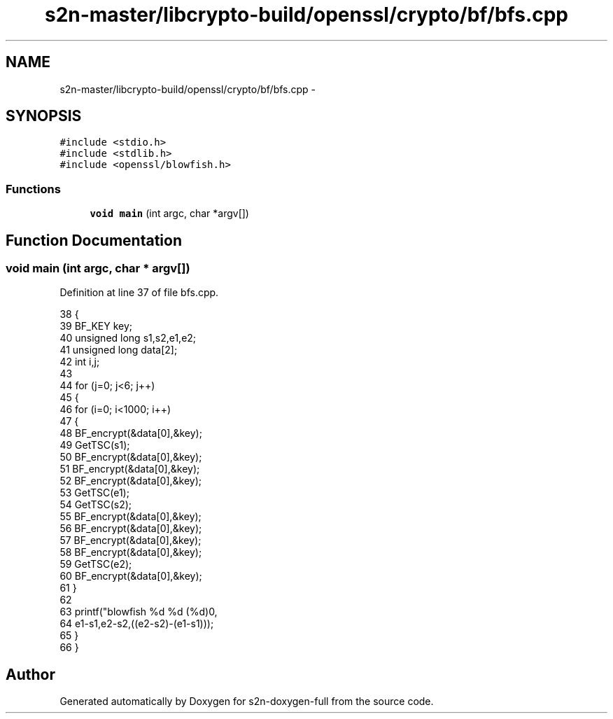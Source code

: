 .TH "s2n-master/libcrypto-build/openssl/crypto/bf/bfs.cpp" 3 "Fri Aug 19 2016" "s2n-doxygen-full" \" -*- nroff -*-
.ad l
.nh
.SH NAME
s2n-master/libcrypto-build/openssl/crypto/bf/bfs.cpp \- 
.SH SYNOPSIS
.br
.PP
\fC#include <stdio\&.h>\fP
.br
\fC#include <stdlib\&.h>\fP
.br
\fC#include <openssl/blowfish\&.h>\fP
.br

.SS "Functions"

.in +1c
.ti -1c
.RI "\fBvoid\fP \fBmain\fP (int argc, char *argv[])"
.br
.in -1c
.SH "Function Documentation"
.PP 
.SS "\fBvoid\fP main (int argc, char * argv[])"

.PP
Definition at line 37 of file bfs\&.cpp\&.
.PP
.nf
38     {
39     BF_KEY key;
40     unsigned long s1,s2,e1,e2;
41     unsigned long data[2];
42     int i,j;
43 
44     for (j=0; j<6; j++)
45         {
46         for (i=0; i<1000; i++) 
47             {
48             BF_encrypt(&data[0],&key);
49             GetTSC(s1);
50             BF_encrypt(&data[0],&key);
51             BF_encrypt(&data[0],&key);
52             BF_encrypt(&data[0],&key);
53             GetTSC(e1);
54             GetTSC(s2);
55             BF_encrypt(&data[0],&key);
56             BF_encrypt(&data[0],&key);
57             BF_encrypt(&data[0],&key);
58             BF_encrypt(&data[0],&key);
59             GetTSC(e2);
60             BF_encrypt(&data[0],&key);
61             }
62 
63         printf("blowfish %d %d (%d)\n",
64             e1-s1,e2-s2,((e2-s2)-(e1-s1)));
65         }
66     }
.fi
.SH "Author"
.PP 
Generated automatically by Doxygen for s2n-doxygen-full from the source code\&.
